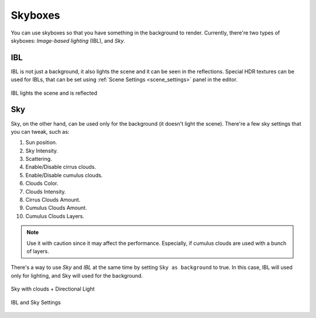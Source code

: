 Skyboxes
========
You can use skyboxes so that you have something in the background to render.
Currently, there're two types of skyboxes: `Image-based lighting` (IBL), and `Sky`.

IBL
---
IBL is not just a background, it also lights the scene and it can be seen in the reflections.
Special HDR textures can be used for IBLs, that can be set using :ref:`Scene Settings <scene_settings>` panel in the editor.

.. figure:: imgs/ibl.png
    :align: center

    IBL lights the scene and is reflected

Sky
---
Sky, on the other hand, can be used only for the background (it doesn't light the scene).
There're a few sky settings that you can tweak, such as:

1. Sun position.

2. Sky Intensity.

3. Scattering.

4. Enable/Disable cirrus clouds.

5. Enable/Disable cumulus clouds.

6. Clouds Color.

7. Clouds Intensity.

8. Cirrus Clouds Amount.

9. Cumulus Clouds Amount.

10. Cumulus Clouds Layers.

.. note::

    Use it with caution since it may affect the performance. Especially, if cumulus clouds are used with a bunch of layers.

There's a way to use `Sky` and `IBL` at the same time by setting ``Sky as background`` to true.
In this case, IBL will used only for lighting, and Sky will used for the background.

.. figure:: imgs/sky.png
    :align: center

    Sky with clouds + Directional Light

.. figure:: ../imgs/scene_settings.png
    :align: center

    IBL and Sky Settings

